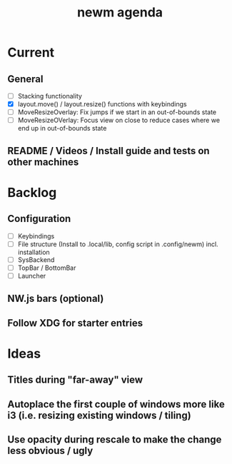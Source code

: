 #+TITLE: newm agenda

* Current
** General
- [ ] Stacking functionality
- [X] layout.move() / layout.resize() functions with keybindings
- [ ] MoveResizeOverlay: Fix jumps if we start in an out-of-bounds state
- [ ] MoveResizeOVerlay: Focus view on close to reduce cases where we end up in out-of-bounds state

** README / Videos / Install guide and tests on other machines

* Backlog
** Configuration
- [ ] Keybindings
- [ ] File structure (Install to .local/lib, config script in .config/newm) incl. installation
- [ ] SysBackend
- [ ] TopBar / BottomBar
- [ ] Launcher

** NW.js bars (optional)
** Follow XDG for starter entries

* Ideas
** Titles during "far-away" view
** Autoplace the first couple of windows more like i3 (i.e. resizing existing windows / tiling)
** Use opacity during rescale to make the change less obvious / ugly
